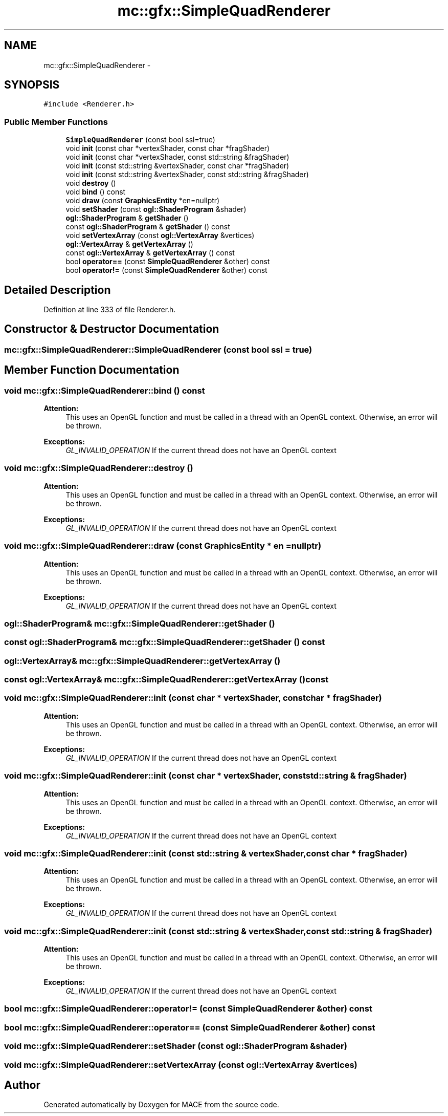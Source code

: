 .TH "mc::gfx::SimpleQuadRenderer" 3 "Sat Apr 8 2017" "Version Alpha" "MACE" \" -*- nroff -*-
.ad l
.nh
.SH NAME
mc::gfx::SimpleQuadRenderer \- 
.SH SYNOPSIS
.br
.PP
.PP
\fC#include <Renderer\&.h>\fP
.SS "Public Member Functions"

.in +1c
.ti -1c
.RI "\fBSimpleQuadRenderer\fP (const bool ssl=true)"
.br
.ti -1c
.RI "void \fBinit\fP (const char *vertexShader, const char *fragShader)"
.br
.ti -1c
.RI "void \fBinit\fP (const char *vertexShader, const std::string &fragShader)"
.br
.ti -1c
.RI "void \fBinit\fP (const std::string &vertexShader, const char *fragShader)"
.br
.ti -1c
.RI "void \fBinit\fP (const std::string &vertexShader, const std::string &fragShader)"
.br
.ti -1c
.RI "void \fBdestroy\fP ()"
.br
.ti -1c
.RI "void \fBbind\fP () const "
.br
.ti -1c
.RI "void \fBdraw\fP (const \fBGraphicsEntity\fP *en=nullptr)"
.br
.ti -1c
.RI "void \fBsetShader\fP (const \fBogl::ShaderProgram\fP &shader)"
.br
.ti -1c
.RI "\fBogl::ShaderProgram\fP & \fBgetShader\fP ()"
.br
.ti -1c
.RI "const \fBogl::ShaderProgram\fP & \fBgetShader\fP () const "
.br
.ti -1c
.RI "void \fBsetVertexArray\fP (const \fBogl::VertexArray\fP &vertices)"
.br
.ti -1c
.RI "\fBogl::VertexArray\fP & \fBgetVertexArray\fP ()"
.br
.ti -1c
.RI "const \fBogl::VertexArray\fP & \fBgetVertexArray\fP () const "
.br
.ti -1c
.RI "bool \fBoperator==\fP (const \fBSimpleQuadRenderer\fP &other) const "
.br
.ti -1c
.RI "bool \fBoperator!=\fP (const \fBSimpleQuadRenderer\fP &other) const "
.br
.in -1c
.SH "Detailed Description"
.PP 
Definition at line 333 of file Renderer\&.h\&.
.SH "Constructor & Destructor Documentation"
.PP 
.SS "mc::gfx::SimpleQuadRenderer::SimpleQuadRenderer (const bool ssl = \fCtrue\fP)"

.SH "Member Function Documentation"
.PP 
.SS "void mc::gfx::SimpleQuadRenderer::bind () const"

.PP
\fBAttention:\fP
.RS 4
This uses an OpenGL function and must be called in a thread with an OpenGL context\&. Otherwise, an error will be thrown\&. 
.RE
.PP
\fBExceptions:\fP
.RS 4
\fIGL_INVALID_OPERATION\fP If the current thread does not have an OpenGL context 
.RE
.PP

.SS "void mc::gfx::SimpleQuadRenderer::destroy ()"

.PP
\fBAttention:\fP
.RS 4
This uses an OpenGL function and must be called in a thread with an OpenGL context\&. Otherwise, an error will be thrown\&. 
.RE
.PP
\fBExceptions:\fP
.RS 4
\fIGL_INVALID_OPERATION\fP If the current thread does not have an OpenGL context 
.RE
.PP

.SS "void mc::gfx::SimpleQuadRenderer::draw (const \fBGraphicsEntity\fP * en = \fCnullptr\fP)"

.PP
\fBAttention:\fP
.RS 4
This uses an OpenGL function and must be called in a thread with an OpenGL context\&. Otherwise, an error will be thrown\&. 
.RE
.PP
\fBExceptions:\fP
.RS 4
\fIGL_INVALID_OPERATION\fP If the current thread does not have an OpenGL context 
.RE
.PP

.SS "\fBogl::ShaderProgram\fP& mc::gfx::SimpleQuadRenderer::getShader ()"

.SS "const \fBogl::ShaderProgram\fP& mc::gfx::SimpleQuadRenderer::getShader () const"

.SS "\fBogl::VertexArray\fP& mc::gfx::SimpleQuadRenderer::getVertexArray ()"

.SS "const \fBogl::VertexArray\fP& mc::gfx::SimpleQuadRenderer::getVertexArray () const"

.SS "void mc::gfx::SimpleQuadRenderer::init (const char * vertexShader, const char * fragShader)"

.PP
\fBAttention:\fP
.RS 4
This uses an OpenGL function and must be called in a thread with an OpenGL context\&. Otherwise, an error will be thrown\&. 
.RE
.PP
\fBExceptions:\fP
.RS 4
\fIGL_INVALID_OPERATION\fP If the current thread does not have an OpenGL context 
.RE
.PP

.SS "void mc::gfx::SimpleQuadRenderer::init (const char * vertexShader, const std::string & fragShader)"

.PP

.PP
\fBAttention:\fP
.RS 4
This uses an OpenGL function and must be called in a thread with an OpenGL context\&. Otherwise, an error will be thrown\&. 
.RE
.PP
\fBExceptions:\fP
.RS 4
\fIGL_INVALID_OPERATION\fP If the current thread does not have an OpenGL context 
.RE
.PP

.SS "void mc::gfx::SimpleQuadRenderer::init (const std::string & vertexShader, const char * fragShader)"

.PP

.PP
\fBAttention:\fP
.RS 4
This uses an OpenGL function and must be called in a thread with an OpenGL context\&. Otherwise, an error will be thrown\&. 
.RE
.PP
\fBExceptions:\fP
.RS 4
\fIGL_INVALID_OPERATION\fP If the current thread does not have an OpenGL context 
.RE
.PP

.SS "void mc::gfx::SimpleQuadRenderer::init (const std::string & vertexShader, const std::string & fragShader)"

.PP

.PP
\fBAttention:\fP
.RS 4
This uses an OpenGL function and must be called in a thread with an OpenGL context\&. Otherwise, an error will be thrown\&. 
.RE
.PP
\fBExceptions:\fP
.RS 4
\fIGL_INVALID_OPERATION\fP If the current thread does not have an OpenGL context 
.RE
.PP

.SS "bool mc::gfx::SimpleQuadRenderer::operator!= (const \fBSimpleQuadRenderer\fP & other) const"

.SS "bool mc::gfx::SimpleQuadRenderer::operator== (const \fBSimpleQuadRenderer\fP & other) const"

.SS "void mc::gfx::SimpleQuadRenderer::setShader (const \fBogl::ShaderProgram\fP & shader)"

.SS "void mc::gfx::SimpleQuadRenderer::setVertexArray (const \fBogl::VertexArray\fP & vertices)"


.SH "Author"
.PP 
Generated automatically by Doxygen for MACE from the source code\&.
